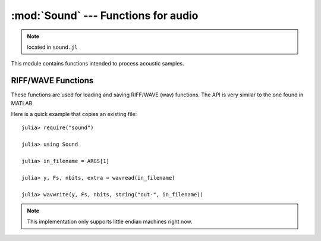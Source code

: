 :mod:`Sound` --- Functions for audio
====================================

.. module:: Sound
   :synopsis: Functions for acoustic processing

.. note:: located in ``sound.jl``

This module contains functions intended to process acoustic samples.

RIFF/WAVE Functions
-------------------
These functions are used for loading and saving RIFF/WAVE (wav) functions. The API is very similar to
the one found in MATLAB.

Here is a quick example that copies an existing file::

    julia> require("sound")

    julia> using Sound

    julia> in_filename = ARGS[1]

    julia> y, Fs, nbits, extra = wavread(in_filename)

    julia> wavwrite(y, Fs, nbits, string("out-", in_filename))

.. note:: This implementation only supports little endian machines right now.

.. function:: wavread(io, [options])

   Reads and returns the samples from a RIFF/WAVE file. The samples are converted to floating
   point values in the range from -1.0 to 1.0 by default. The ``io`` argument accepts either an
   ``IO`` object or a filename (``String``). The options are passed via an ``Options`` object
   (see the :mod:`OptionsMod` module).

   The available options, and the default values, are:

   * ``format`` (default = ``double``): changes the format of the returned samples. The string
     ``double`` returns double precision floating point values in the range -1.0 to 1.0. The string
     ``native`` returns the values as encoded in the file. The string ``size`` returns the number
     of samples in the file, rather than the actual samples.
   * ``subrange`` (default = ``Any``): controls which samples are returned. The default, ``Any``
     returns all of the samples. Passing a number (``Real``), ``N``, will return the first ``N``
     samples of each channel. Passing a range (``Range1{Real}``), ``R``, will return the samples
     in that range of each channel.

   The returned values are:

   * ``y``: The acoustic samples; A matrix is returned for files that contain multiple channels.
   * ``Fs``: The sampling frequency
   * ``nbits``: The number of bits used to encode each sample
   * ``extra``: Any additional bytes used to encode the samples (is always ``None``)

   The following functions are also defined to make this function compatible with MATLAB::

    wavread(filename::String) = wavread(filename, @options)
    wavread(filename::String, fmt::String) = wavread(filename, @options format=fmt)
    wavread(filename::String, N::Int) = wavread(filename, @options subrange=N)
    wavread(filename::String, N::Range1{Int}) = wavread(filename, @options subrange=N)
    wavread(filename::String, N::Int, fmt::String) = wavread(filename, @options subrange=N format=fmt)
    wavread(filename::String, N::Range1{Int}, fmt::String) = wavread(filename, @options subrange=N format=fmt)
   
.. function:: wavwrite(samples, io, [options])

    Writes samples to a RIFF/WAVE file io object. The ``io`` argument
    accepts either an ``IO`` object or a filename (``String``). The
    function assumes that the sample rate is 8 kHz and uses 16 bits to
    encode each sample. Both of these values can be changed with the
    options parameter. Each column of the data represents a different
    channel. Stereo files should contain two columns. The options are
    passed via an ``Options`` object (see the :mod:`OptionsMod` module).

    The available options, and the default values, are:

   * ``sample_rate`` (default = ``8000``): sampling frequency
   * ``nbits`` (default = ``16``): number of bits used to encode each
     sample
   * ``compression`` (default = ``WAVE_FORMAT_PCM``): The desired
     compression technique; accepted values are: WAVE_FORMAT_PCM, WAVE_FORMAT_IEEE_FLOAT

   The type of the input array, samples, also affects the generated
   file. "Native" WAVE files are written when integers are passed into
   wavwrite. This means that the literal values are written into the
   file. The input ranges are as follows for integer samples.

   ======       ===========     ======================   =============
   N Bits       y Data Type     y Data Range             Output Format
   ======       ===========     ======================   =============
   8            uint8           0 <= y <= 255            uint8
   16           int16           –32768 <= y <= +32767    int16
   24           int32           –2^23 <= y <= 2^23 – 1   int32
   ======       ===========     ======================   =============

   If samples contains floating point values, the input data ranges
   are the following.

   ======    ================   =================   =============
   N Bits    y Data Type        y Data Range        Output Format
   ======    ================   =================   =============
   8         single or double   –1.0 <= y < +1.0    uint8
   16        single or double   –1.0 <= y < +1.0    int16
   24        single or double   –1.0 <= y < +1.0    int32
   32        single or double   –1.0 <= y <= +1.0   single
   ======    ================   =================   =============

   The following functions are also defined to make this function
   compatible with MATLAB::

    wavwrite(y::Array) = wavwrite(y, @options)
    wavwrite(y::Array, Fs::Real, filename::String) = wavwrite(y, filename, @options sample_rate=Fs)
    wavwrite(y::Array, Fs::Real, N::Real, filename::String) = wavwrite(y, filename, @options sample_rate=Fs nbits=N)
